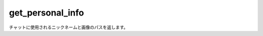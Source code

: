 =============================
get_personal_info
=============================
チャットに使用されるニックネームと画像のパスを返します。
